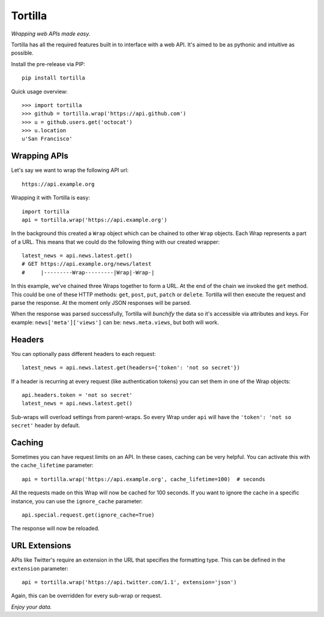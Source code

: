 ========
Tortilla
========

|Build Status| |Coverage| |Docs| |Version| |Python Versions| |License|

.. |Build Status| image:: https://img.shields.io/travis/redodo/tortilla.svg?style=flat
    :target: https://travis-ci.org/redodo/tortilla
    :alt: Build Status
.. |Coverage| image:: https://img.shields.io/coveralls/redodo/tortilla.svg?style=flat
    :target: https://coveralls.io/r/redodo/tortilla
    :alt: Coverage
.. |Docs| image:: https://readthedocs.org/projects/tortilla/badge/?version=latest&style=flat
    :target: https://tortilla.readthedocs.org/latest/
    :alt: Docs
.. |Version| image:: https://img.shields.io/pypi/v/tortilla.svg?style=flat
    :target: https://pypi.python.org/pypi/tortilla
    :alt: Version
.. |Python Versions| image:: https://pypip.in/py_versions/tortilla/badge.svg?style=flat
    :target: https://pypi.python.org/pypi/tortilla
    :alt: Python versions
.. |License| image:: https://img.shields.io/pypi/l/tortilla.svg?style=flat
    :target: https://github.com/redodo/tortilla/blob/master/LICENSE
    :alt: License


*Wrapping web APIs made easy.*

Tortilla has all the required features built in to interface with a web API.
It's aimed to be as pythonic and intuitive as possible.

Install the pre-release via PIP::

    pip install tortilla

Quick usage overview::

    >>> import tortilla
    >>> github = tortilla.wrap('https://api.github.com')
    >>> u = github.users.get('octocat')
    >>> u.location
    u'San Francisco'


Wrapping APIs
~~~~~~~~~~~~~

Let's say we want to wrap the following API url::

    https://api.example.org

Wrapping it with Tortilla is easy::

    import tortilla
    api = tortilla.wrap('https://api.example.org')

In the background this created a ``Wrap`` object which can be chained
to other ``Wrap`` objects. Each Wrap represents a part of a URL. This
means that we could do the following thing with our created wrapper::

    latest_news = api.news.latest.get()
    # GET https://api.example.org/news/latest
    #     |---------Wrap---------|Wrap|-Wrap-|

In this example, we've chained three Wraps together to form a URL. At the
end of the chain we invoked the ``get`` method. This could be one of
these HTTP methods: ``get``, ``post``, ``put``, ``patch`` or ``delete``.
Tortilla will then execute the request and parse the response. At the moment
only JSON responses will be parsed.

When the response was parsed successfully, Tortilla will *bunchify*
the data so it's accessible via attributes and keys. For example:
``news['meta']['views']`` can be: ``news.meta.views``, but both will work.


Headers
~~~~~~~

You can optionally pass different headers to each request::

    latest_news = api.news.latest.get(headers={'token': 'not so secret'})

If a header is recurring at every request (like authentication tokens) you can
set them in one of the Wrap objects::

    api.headers.token = 'not so secret'
    latest_news = api.news.latest.get()

Sub-wraps will overload settings from parent-wraps. So every Wrap under
``api`` will have the ``'token': 'not so secret'`` header by default.


Caching
~~~~~~~

Sometimes you can have request limits on an API.
In these cases, caching can be very helpful. You can activate this with
the ``cache_lifetime`` parameter::

    api = tortilla.wrap('https://api.example.org', cache_lifetime=100)  # seconds

All the requests made on this Wrap will now be cached for 100 seconds. If you
want to ignore the cache in a specific instance, you can use the
``ignore_cache`` parameter::

    api.special.request.get(ignore_cache=True)

The response will now be reloaded.


URL Extensions
~~~~~~~~~~~~~~

APIs like Twitter's require an extension in the URL that specifies the
formatting type. This can be defined in the ``extension`` parameter::

    api = tortilla.wrap('https://api.twitter.com/1.1', extension='json')

Again, this can be overridden for every sub-wrap or request.


*Enjoy your data.*
